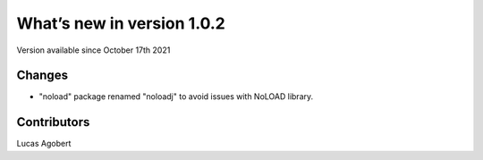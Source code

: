 What’s new in version 1.0.2
===========================
Version available since October 17th 2021


Changes
------------
- "noload" package renamed "noloadj" to avoid issues with NoLOAD library.

Contributors
------------
Lucas Agobert
